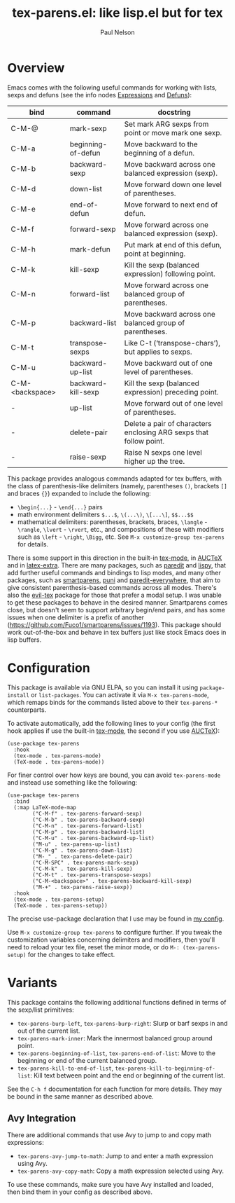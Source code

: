 #+title: tex-parens.el: like lisp.el but for tex
#+author: Paul Nelson

* Overview
Emacs comes with the following useful commands for working with lists, sexps and defuns (see the info nodes [[https://www.gnu.org/software/emacs/manual/html_node/emacs/Expressions.html][Expressions]] and [[https://www.gnu.org/software/emacs/manual/html_node/emacs/Defuns.html][Defuns]]):

| bind            | command            | docstring                                                          |
|-----------------+--------------------+--------------------------------------------------------------------|
| C-M-@           | mark-sexp          | Set mark ARG sexps from point or move mark one sexp.               |
| C-M-a           | beginning-of-defun | Move backward to the beginning of a defun.                         |
| C-M-b           | backward-sexp      | Move backward across one balanced expression (sexp).               |
| C-M-d           | down-list          | Move forward down one level of parentheses.                        |
| C-M-e           | end-of-defun       | Move forward to next end of defun.                                 |
| C-M-f           | forward-sexp       | Move forward across one balanced expression (sexp).                |
| C-M-h           | mark-defun         | Put mark at end of this defun, point at beginning.                 |
| C-M-k           | kill-sexp          | Kill the sexp (balanced expression) following point.               |
| C-M-n           | forward-list       | Move forward across one balanced group of parentheses.             |
| C-M-p           | backward-list      | Move backward across one balanced group of parentheses.            |
| C-M-t           | transpose-sexps    | Like C-t (‘transpose-chars’), but applies to sexps.                |
| C-M-u           | backward-up-list   | Move backward out of one level of parentheses.                     |
| C-M-<backspace> | backward-kill-sexp | Kill the sexp (balanced expression) preceding point.               |
| -               | up-list            | Move forward out of one level of parentheses.                      |
| -               | delete-pair        | Delete a pair of characters enclosing ARG sexps that follow point. |
| -               | raise-sexp         | Raise N sexps one level higher up the tree.                        |

This package provides analogous commands adapted for tex buffers, with the class of parenthesis-like delimiters (namely, parentheses =()=, brackets =[]= and braces ={}=) expanded to include the following:
- =\begin{...}= - =\end{...}= pairs
- math environment delimiters =$...$=, =\(...\)=, =\[...\]=, =$$...$$=
- mathematical delimiters: parentheses, brackets, braces, =\langle= - =\rangle=, =\lvert= - =\rvert=, etc., and compositions of these with modifiers such as =\left= - =\right=, =\Bigg=, etc.  See =M-x customize-group tex-parens= for details.

There is some support in this direction in the built-in [[https://www.gnu.org/software/emacs/manual/html_node/emacs/TeX-Mode.html][tex-mode]], in [[https://www.gnu.org/software/auctex/][AUCTeX]] and in [[https://github.com/Malabarba/latex-extra][latex-extra]].  There are many packages, such as [[https://paredit.org/][paredit]] and [[https://github.com/abo-abo/lispy][lispy]], that add further useful commands and bindings to lisp modes, and many other packages, such as [[https://github.com/Fuco1/smartparens][smartparens,]] [[https://github.com/AmaiKinono/puni][puni]] and [[https://github.com/purcell/paredit-everywhere][paredit-everywhere,]] that aim to give consistent parenthesis-based commands across all modes.  There's also the [[https://github.com/iyefrat/evil-tex][evil-tex]] package for those that prefer a modal setup.  I was unable to get these packages to behave in the desired manner.  Smartparens comes close, but doesn't seem to support arbitrary begin/end pairs, and has some issues when one delimiter is a prefix of another (https://github.com/Fuco1/smartparens/issues/1193).  This package should work out-of-the-box and behave in tex buffers just like stock Emacs does in lisp buffers.

* Configuration
This package is available via GNU ELPA, so you can install it using =package-install= or =list-packages=.  You can activate it via =M-x tex-parens-mode=, which remaps binds for the commands listed above to their =tex-parens-*= counterparts.

To activate automatically, add the following lines to your config (the first hook applies if use the built-in [[https://www.gnu.org/software/emacs/manual/html_node/emacs/TeX-Mode.html][tex-mode]], the second if you use [[https://www.gnu.org/software/auctex/][AUCTeX]]):
#+begin_src elisp
(use-package tex-parens
  :hook
  (tex-mode . tex-parens-mode)
  (TeX-mode . tex-parens-mode))
#+end_src

For finer control over how keys are bound, you can avoid =tex-parens-mode= and instead use something like the following:
#+begin_src elisp
(use-package tex-parens
  :bind
  (:map LaTeX-mode-map
        ("C-M-f" . tex-parens-forward-sexp)
        ("C-M-b" . tex-parens-backward-sexp)
        ("C-M-n" . tex-parens-forward-list)
        ("C-M-p" . tex-parens-backward-list)
        ("C-M-u" . tex-parens-backward-up-list)
        ("M-u" . tex-parens-up-list)
        ("C-M-g" . tex-parens-down-list)
        ("M-_" . tex-parens-delete-pair)
        ("C-M-SPC" . tex-parens-mark-sexp)
        ("C-M-k" . tex-parens-kill-sexp)
        ("C-M-t" . tex-parens-transpose-sexps)
        ("C-M-<backspace>" . tex-parens-backward-kill-sexp)
        ("M-+" . tex-parens-raise-sexp))
  :hook
  (tex-mode . tex-parens-setup)
  (TeX-mode . tex-parens-setup))
#+end_src

The precise use-package declaration that I use may be found in [[https://github.com/ultronozm/emacsd/blob/main/init.el][my config]].

Use =M-x customize-group tex-parens= to configure further.  If you tweak the customization variables concerning delimiters and modifiers, then you'll need to reload your tex file, reset the minor mode, or do =M-: (tex-parens-setup)= for the changes to take effect.

* Variants
This package contains the following additional functions defined in terms of the sexp/list primitives:

- =tex-parens-burp-left=, =tex-parens-burp-right=: Slurp or barf sexps in and out of the current list.
- =tex-parens-mark-inner=: Mark the innermost balanced group around point.
- =tex-parens-beginning-of-list=, =tex-parens-end-of-list=: Move to the beginning or end of the current balanced group.
- =tex-parens-kill-to-end-of-list=, =tex-parens-kill-to-beginning-of-list=: Kill text between point and the end or beginning of the current list.

See the =C-h f= documentation for each function for more details.  They may be bound in the same manner as described above.

** Avy Integration
There are additional commands that use Avy to jump to and copy math expressions:

- =tex-parens-avy-jump-to-math=: Jump to and enter a math expression using Avy.
- =tex-parens-avy-copy-math=: Copy a math expression selected using Avy.

To use these commands, make sure you have Avy installed and loaded, then bind them in your config as described above.
